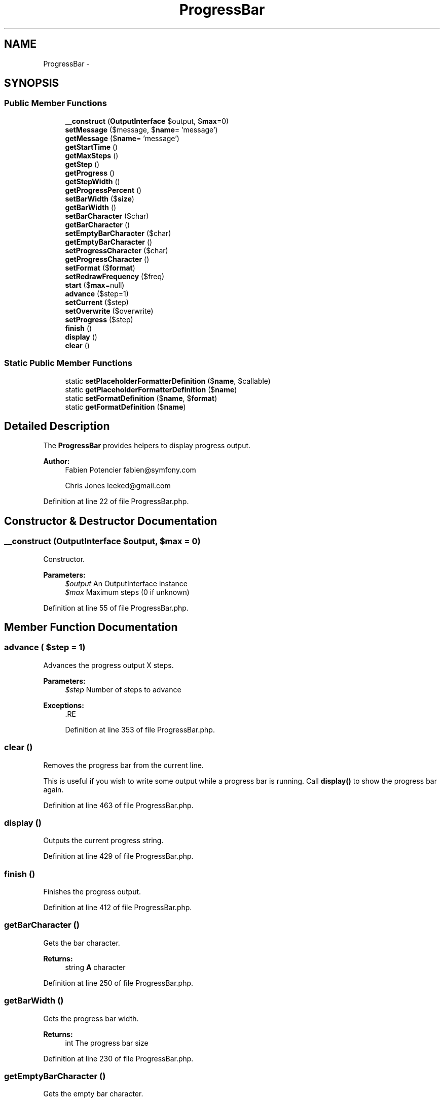 .TH "ProgressBar" 3 "Tue Apr 14 2015" "Version 1.0" "VirtualSCADA" \" -*- nroff -*-
.ad l
.nh
.SH NAME
ProgressBar \- 
.SH SYNOPSIS
.br
.PP
.SS "Public Member Functions"

.in +1c
.ti -1c
.RI "\fB__construct\fP (\fBOutputInterface\fP $output, $\fBmax\fP=0)"
.br
.ti -1c
.RI "\fBsetMessage\fP ($message, $\fBname\fP= 'message')"
.br
.ti -1c
.RI "\fBgetMessage\fP ($\fBname\fP= 'message')"
.br
.ti -1c
.RI "\fBgetStartTime\fP ()"
.br
.ti -1c
.RI "\fBgetMaxSteps\fP ()"
.br
.ti -1c
.RI "\fBgetStep\fP ()"
.br
.ti -1c
.RI "\fBgetProgress\fP ()"
.br
.ti -1c
.RI "\fBgetStepWidth\fP ()"
.br
.ti -1c
.RI "\fBgetProgressPercent\fP ()"
.br
.ti -1c
.RI "\fBsetBarWidth\fP ($\fBsize\fP)"
.br
.ti -1c
.RI "\fBgetBarWidth\fP ()"
.br
.ti -1c
.RI "\fBsetBarCharacter\fP ($char)"
.br
.ti -1c
.RI "\fBgetBarCharacter\fP ()"
.br
.ti -1c
.RI "\fBsetEmptyBarCharacter\fP ($char)"
.br
.ti -1c
.RI "\fBgetEmptyBarCharacter\fP ()"
.br
.ti -1c
.RI "\fBsetProgressCharacter\fP ($char)"
.br
.ti -1c
.RI "\fBgetProgressCharacter\fP ()"
.br
.ti -1c
.RI "\fBsetFormat\fP ($\fBformat\fP)"
.br
.ti -1c
.RI "\fBsetRedrawFrequency\fP ($freq)"
.br
.ti -1c
.RI "\fBstart\fP ($\fBmax\fP=null)"
.br
.ti -1c
.RI "\fBadvance\fP ($step=1)"
.br
.ti -1c
.RI "\fBsetCurrent\fP ($step)"
.br
.ti -1c
.RI "\fBsetOverwrite\fP ($overwrite)"
.br
.ti -1c
.RI "\fBsetProgress\fP ($step)"
.br
.ti -1c
.RI "\fBfinish\fP ()"
.br
.ti -1c
.RI "\fBdisplay\fP ()"
.br
.ti -1c
.RI "\fBclear\fP ()"
.br
.in -1c
.SS "Static Public Member Functions"

.in +1c
.ti -1c
.RI "static \fBsetPlaceholderFormatterDefinition\fP ($\fBname\fP, $callable)"
.br
.ti -1c
.RI "static \fBgetPlaceholderFormatterDefinition\fP ($\fBname\fP)"
.br
.ti -1c
.RI "static \fBsetFormatDefinition\fP ($\fBname\fP, $\fBformat\fP)"
.br
.ti -1c
.RI "static \fBgetFormatDefinition\fP ($\fBname\fP)"
.br
.in -1c
.SH "Detailed Description"
.PP 
The \fBProgressBar\fP provides helpers to display progress output\&.
.PP
\fBAuthor:\fP
.RS 4
Fabien Potencier fabien@symfony.com 
.PP
Chris Jones leeked@gmail.com 
.RE
.PP

.PP
Definition at line 22 of file ProgressBar\&.php\&.
.SH "Constructor & Destructor Documentation"
.PP 
.SS "__construct (\fBOutputInterface\fP $output,  $max = \fC0\fP)"
Constructor\&.
.PP
\fBParameters:\fP
.RS 4
\fI$output\fP An OutputInterface instance 
.br
\fI$max\fP Maximum steps (0 if unknown) 
.RE
.PP

.PP
Definition at line 55 of file ProgressBar\&.php\&.
.SH "Member Function Documentation"
.PP 
.SS "advance ( $step = \fC1\fP)"
Advances the progress output X steps\&.
.PP
\fBParameters:\fP
.RS 4
\fI$step\fP Number of steps to advance
.RE
.PP
\fBExceptions:\fP
.RS 4
\fI\fP .RE
.PP

.PP
Definition at line 353 of file ProgressBar\&.php\&.
.SS "clear ()"
Removes the progress bar from the current line\&.
.PP
This is useful if you wish to write some output while a progress bar is running\&. Call \fBdisplay()\fP to show the progress bar again\&. 
.PP
Definition at line 463 of file ProgressBar\&.php\&.
.SS "display ()"
Outputs the current progress string\&. 
.PP
Definition at line 429 of file ProgressBar\&.php\&.
.SS "finish ()"
Finishes the progress output\&. 
.PP
Definition at line 412 of file ProgressBar\&.php\&.
.SS "getBarCharacter ()"
Gets the bar character\&.
.PP
\fBReturns:\fP
.RS 4
string \fBA\fP character 
.RE
.PP

.PP
Definition at line 250 of file ProgressBar\&.php\&.
.SS "getBarWidth ()"
Gets the progress bar width\&.
.PP
\fBReturns:\fP
.RS 4
int The progress bar size 
.RE
.PP

.PP
Definition at line 230 of file ProgressBar\&.php\&.
.SS "getEmptyBarCharacter ()"
Gets the empty bar character\&.
.PP
\fBReturns:\fP
.RS 4
string \fBA\fP character 
.RE
.PP

.PP
Definition at line 274 of file ProgressBar\&.php\&.
.SS "static getFormatDefinition ( $name)\fC [static]\fP"
Gets the format for a given name\&.
.PP
\fBParameters:\fP
.RS 4
\fI$name\fP The format name
.RE
.PP
\fBReturns:\fP
.RS 4
string|null \fBA\fP format string 
.RE
.PP

.PP
Definition at line 132 of file ProgressBar\&.php\&.
.SS "getMaxSteps ()"
Gets the progress bar maximal steps\&.
.PP
\fBReturns:\fP
.RS 4
int The progress bar max steps 
.RE
.PP

.PP
Definition at line 166 of file ProgressBar\&.php\&.
.SS "getMessage ( $name = \fC'message'\fP)"

.PP
Definition at line 146 of file ProgressBar\&.php\&.
.SS "static getPlaceholderFormatterDefinition ( $name)\fC [static]\fP"
Gets the placeholder formatter for a given name\&.
.PP
\fBParameters:\fP
.RS 4
\fI$name\fP The placeholder name (including the delimiter char like %)
.RE
.PP
\fBReturns:\fP
.RS 4
callable|null \fBA\fP \fBPHP\fP callable 
.RE
.PP

.PP
Definition at line 99 of file ProgressBar\&.php\&.
.SS "getProgress ()"
Gets the current step position\&.
.PP
\fBReturns:\fP
.RS 4
int The progress bar step 
.RE
.PP

.PP
Definition at line 188 of file ProgressBar\&.php\&.
.SS "getProgressCharacter ()"
Gets the progress bar character\&.
.PP
\fBReturns:\fP
.RS 4
string \fBA\fP character 
.RE
.PP

.PP
Definition at line 294 of file ProgressBar\&.php\&.
.SS "getProgressPercent ()"
Gets the current progress bar percent\&.
.PP
\fBReturns:\fP
.RS 4
float The current progress bar percent 
.RE
.PP

.PP
Definition at line 210 of file ProgressBar\&.php\&.
.SS "getStartTime ()"
Gets the progress bar start time\&.
.PP
\fBReturns:\fP
.RS 4
int The progress bar start time 
.RE
.PP

.PP
Definition at line 156 of file ProgressBar\&.php\&.
.SS "getStep ()"
Gets the progress bar step\&.
.PP
\fBDeprecated\fP
.RS 4
since 2\&.6, to be removed in 3\&.0\&. Use \fBgetProgress()\fP instead\&.
.RE
.PP
.PP
\fBReturns:\fP
.RS 4
int The progress bar step 
.RE
.PP

.PP
Definition at line 178 of file ProgressBar\&.php\&.
.SS "getStepWidth ()"
Gets the progress bar step width\&. 
.PP
Definition at line 200 of file ProgressBar\&.php\&.
.SS "setBarCharacter ( $char)"
Sets the bar character\&.
.PP
\fBParameters:\fP
.RS 4
\fI$char\fP \fBA\fP character 
.RE
.PP

.PP
Definition at line 240 of file ProgressBar\&.php\&.
.SS "setBarWidth ( $size)"
Sets the progress bar width\&.
.PP
\fBParameters:\fP
.RS 4
\fI$size\fP The progress bar size 
.RE
.PP

.PP
Definition at line 220 of file ProgressBar\&.php\&.
.SS "setCurrent ( $step)"
Sets the current progress\&.
.PP
\fBDeprecated\fP
.RS 4
since 2\&.6, to be removed in 3\&.0\&. Use \fBsetProgress()\fP instead\&.
.RE
.PP
.PP
\fBParameters:\fP
.RS 4
\fI$step\fP The current progress
.RE
.PP
\fBExceptions:\fP
.RS 4
\fI\fP .RE
.PP

.PP
Definition at line 367 of file ProgressBar\&.php\&.
.SS "setEmptyBarCharacter ( $char)"
Sets the empty bar character\&.
.PP
\fBParameters:\fP
.RS 4
\fI$char\fP \fBA\fP character 
.RE
.PP

.PP
Definition at line 264 of file ProgressBar\&.php\&.
.SS "setFormat ( $format)"
Sets the progress bar format\&.
.PP
\fBParameters:\fP
.RS 4
\fI$format\fP The format 
.RE
.PP

.PP
Definition at line 304 of file ProgressBar\&.php\&.
.SS "static setFormatDefinition ( $name,  $format)\fC [static]\fP"
Sets a format for a given name\&.
.PP
This method also allow you to override an existing format\&.
.PP
\fBParameters:\fP
.RS 4
\fI$name\fP The format name 
.br
\fI$format\fP \fBA\fP format string 
.RE
.PP

.PP
Definition at line 116 of file ProgressBar\&.php\&.
.SS "setMessage ( $message,  $name = \fC'message'\fP)"

.PP
Definition at line 141 of file ProgressBar\&.php\&.
.SS "setOverwrite ( $overwrite)"
Sets whether to overwrite the progressbar, false for new line
.PP
\fBParameters:\fP
.RS 4
\fI$overwrite\fP 
.RE
.PP

.PP
Definition at line 377 of file ProgressBar\&.php\&.
.SS "static setPlaceholderFormatterDefinition ( $name,  $callable)\fC [static]\fP"
Sets a placeholder formatter for a given name\&.
.PP
This method also allow you to override an existing placeholder\&.
.PP
\fBParameters:\fP
.RS 4
\fI$name\fP The placeholder name (including the delimiter char like %) 
.br
\fI$callable\fP \fBA\fP \fBPHP\fP callable 
.RE
.PP

.PP
Definition at line 83 of file ProgressBar\&.php\&.
.SS "setProgress ( $step)"
Sets the current progress\&.
.PP
\fBParameters:\fP
.RS 4
\fI$step\fP The current progress
.RE
.PP
\fBExceptions:\fP
.RS 4
\fI\fP .RE
.PP

.PP
Definition at line 389 of file ProgressBar\&.php\&.
.SS "setProgressCharacter ( $char)"
Sets the progress bar character\&.
.PP
\fBParameters:\fP
.RS 4
\fI$char\fP \fBA\fP character 
.RE
.PP

.PP
Definition at line 284 of file ProgressBar\&.php\&.
.SS "setRedrawFrequency ( $freq)"
Sets the redraw frequency\&.
.PP
\fBParameters:\fP
.RS 4
\fI$freq\fP The frequency in steps 
.RE
.PP

.PP
Definition at line 323 of file ProgressBar\&.php\&.
.SS "start ( $max = \fCnull\fP)"
Starts the progress output\&.
.PP
\fBParameters:\fP
.RS 4
\fI$max\fP Number of steps to complete the bar (0 if indeterminate), null to leave unchanged 
.RE
.PP

.PP
Definition at line 333 of file ProgressBar\&.php\&.

.SH "Author"
.PP 
Generated automatically by Doxygen for VirtualSCADA from the source code\&.
